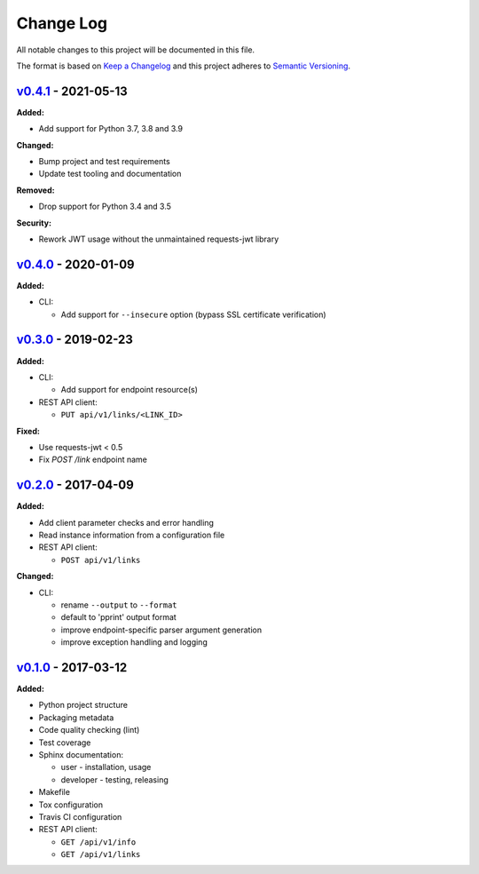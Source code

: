 Change Log
==========

All notable changes to this project will be documented in this file.

The format is based on `Keep a Changelog`_ and this project adheres to
`Semantic Versioning`_.

.. _Keep A Changelog: http://keepachangelog.com/
.. _Semantic Versioning: http://semver.org/


`v0.4.1 <https://github.com/shaarli/python-shaarli-client/releases/tag/v0.4.1>`_ - 2021-05-13
---------------------------------------------------------------------------------------------

**Added:**

* Add support for Python 3.7, 3.8 and 3.9


**Changed:**

* Bump project and test requirements
* Update test tooling and documentation


**Removed:**

* Drop support for Python 3.4 and 3.5


**Security:**

* Rework JWT usage without the unmaintained requests-jwt library


`v0.4.0 <https://github.com/shaarli/python-shaarli-client/releases/tag/v0.4.0>`_ - 2020-01-09
---------------------------------------------------------------------------------------------

**Added:**

* CLI:

  * Add support for ``--insecure`` option (bypass SSL certificate verification)


`v0.3.0 <https://github.com/shaarli/python-shaarli-client/releases/tag/v0.3.0>`_ - 2019-02-23
---------------------------------------------------------------------------------------------

**Added:**

* CLI:

  * Add support for endpoint resource(s)

* REST API client:

  * ``PUT api/v1/links/<LINK_ID>``


**Fixed:**

* Use requests-jwt < 0.5
* Fix `POST /link` endpoint name


`v0.2.0 <https://github.com/shaarli/python-shaarli-client/releases/tag/v0.2.0>`_ - 2017-04-09
---------------------------------------------------------------------------------------------

**Added:**

* Add client parameter checks and error handling
* Read instance information from a configuration file
* REST API client:

  * ``POST api/v1/links``

**Changed:**

* CLI:

  * rename ``--output`` to ``--format``
  * default to 'pprint' output format
  * improve endpoint-specific parser argument generation
  * improve exception handling and logging


`v0.1.0 <https://github.com/shaarli/python-shaarli-client/releases/tag/v0.1.0>`_ - 2017-03-12
---------------------------------------------------------------------------------------------

**Added:**

* Python project structure
* Packaging metadata
* Code quality checking (lint)
* Test coverage
* Sphinx documentation:

  * user - installation, usage
  * developer - testing, releasing

* Makefile
* Tox configuration
* Travis CI configuration
* REST API client:

  * ``GET /api/v1/info``
  * ``GET /api/v1/links``
